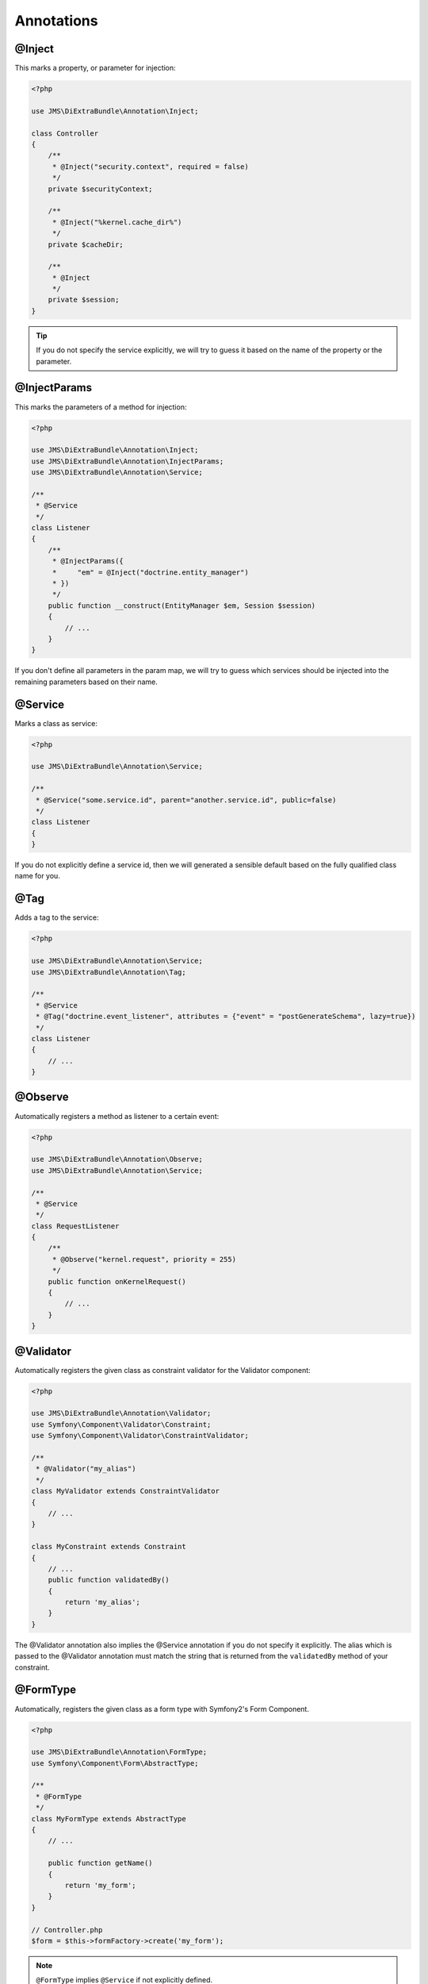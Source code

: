 Annotations
-----------

@Inject
~~~~~~~~~
This marks a property, or parameter for injection:

.. code-block :: php

    <?php

    use JMS\DiExtraBundle\Annotation\Inject;

    class Controller
    {
        /**
         * @Inject("security.context", required = false)
         */
        private $securityContext;
        
        /**
         * @Inject("%kernel.cache_dir%")
         */
        private $cacheDir;
        
        /**
         * @Inject
         */
        private $session;
    }

.. tip :: 

    If you do not specify the service explicitly, we will try to guess it based on the name
    of the property or the parameter.

@InjectParams
~~~~~~~~~~~~~~~
This marks the parameters of a method for injection:

.. code-block :: php

    <?php

    use JMS\DiExtraBundle\Annotation\Inject;
    use JMS\DiExtraBundle\Annotation\InjectParams;
    use JMS\DiExtraBundle\Annotation\Service;

    /**
     * @Service
     */
    class Listener
    {
        /**
         * @InjectParams({
         *     "em" = @Inject("doctrine.entity_manager")
         * })
         */
        public function __construct(EntityManager $em, Session $session)
        {
            // ...
        }
    }
    
If you don't define all parameters in the param map, we will try to guess which services
should be injected into the remaining parameters based on their name.

@Service
~~~~~~~~
Marks a class as service:

.. code-block :: php

    <?php

    use JMS\DiExtraBundle\Annotation\Service;

    /**
     * @Service("some.service.id", parent="another.service.id", public=false)
     */
    class Listener
    {
    }

If you do not explicitly define a service id, then we will generated a sensible default
based on the fully qualified class name for you.

@Tag
~~~~
Adds a tag to the service:

.. code-block :: php

    <?php

    use JMS\DiExtraBundle\Annotation\Service;
    use JMS\DiExtraBundle\Annotation\Tag;

    /**
     * @Service
     * @Tag("doctrine.event_listener", attributes = {"event" = "postGenerateSchema", lazy=true})
     */
    class Listener
    {
        // ...
    }

@Observe
~~~~~~~~
Automatically registers a method as listener to a certain event:

.. code-block :: php

    <?php

    use JMS\DiExtraBundle\Annotation\Observe;
    use JMS\DiExtraBundle\Annotation\Service;

    /**
     * @Service
     */
    class RequestListener
    {
        /**
         * @Observe("kernel.request", priority = 255)
         */
        public function onKernelRequest()
        {
            // ...
        }
    }

@Validator
~~~~~~~~~~
Automatically registers the given class as constraint validator for the Validator component:

.. code-block :: php

    <?php

    use JMS\DiExtraBundle\Annotation\Validator;
    use Symfony\Component\Validator\Constraint;
    use Symfony\Component\Validator\ConstraintValidator;
    
    /**
     * @Validator("my_alias")
     */
    class MyValidator extends ConstraintValidator
    {
        // ...
    }
    
    class MyConstraint extends Constraint
    {
        // ...
        public function validatedBy()
        {
            return 'my_alias';
        }
    }

The @Validator annotation also implies the @Service annotation if you do not specify it explicitly.
The alias which is passed to the @Validator annotation must match the string that is returned from
the ``validatedBy`` method of your constraint.

@FormType
~~~~~~~~~
Automatically, registers the given class as a form type with Symfony2's Form Component.

.. code-block :: php

    <?php
    
    use JMS\DiExtraBundle\Annotation\FormType;
    use Symfony\Component\Form\AbstractType;
    
    /**
     * @FormType
     */
    class MyFormType extends AbstractType
    {
        // ...
        
        public function getName()
        {
            return 'my_form';
        }
    }

    // Controller.php
    $form = $this->formFactory->create('my_form');
    
.. note :: 

    ``@FormType`` implies ``@Service`` if not explicitly defined.
    
@DoctrineListener
~~~~~~~~~~~~~~~~~
Automatically, registers the given class as a listener with the Doctrine ORM:

.. code-block :: php

    <?php
    
    use JMS\DiExtraBundle\Annotation\DoctrineListener;
    
    /**
     * @DoctrineListener(
     *     events = {"prePersist", "preUpdate"}, 
     *     connection = "default", 
     *     lazy = true, 
     *     priority = 0,
     * )
    class MyListener
    {
        // ...
    }

.. note ::

    ``@DoctrineListener`` implies ``@Service`` if not explicitly defined.    

@Admin
~~~~~~~~~~~~~~~~~
Automatically, registers the given class as a admin with the Sonata Admin Bundle:

.. code-block :: php

    <?php

    use JMS\DiExtraBundle\Annotation\Admin;
    use Sonata\AdminBundle\Admin\Admin;

    /**
     * @Admin(
     *     class = "My\Entity\Class",
     *     managerType = "orm",
     *     group = "My Admin Group",
     *     label = "My Admin Label",
     *     code = "my_admin_code",
     *     baseControllerName = "SonataAdminBundle:CRUD",
     *     translationDomain = "messages",
     * )
    class MyAdmin extends Admin
    {
        // ...
    }

.. note ::

    ``@Admin`` implies ``@Service`` if not explicitly defined.

